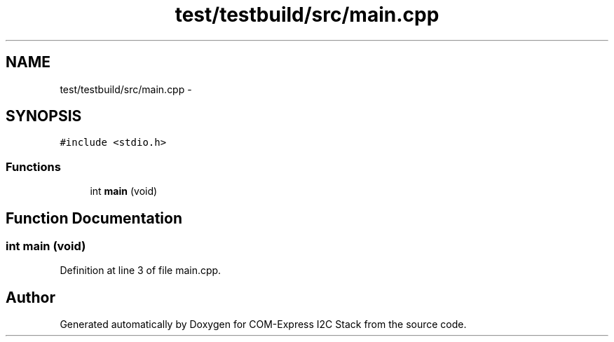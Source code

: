 .TH "test/testbuild/src/main.cpp" 3 "Tue Aug 8 2017" "Version 1.0" "COM-Express I2C Stack" \" -*- nroff -*-
.ad l
.nh
.SH NAME
test/testbuild/src/main.cpp \- 
.SH SYNOPSIS
.br
.PP
\fC#include <stdio\&.h>\fP
.br

.SS "Functions"

.in +1c
.ti -1c
.RI "int \fBmain\fP (void)"
.br
.in -1c
.SH "Function Documentation"
.PP 
.SS "int main (void)"

.PP
Definition at line 3 of file main\&.cpp\&.
.SH "Author"
.PP 
Generated automatically by Doxygen for COM-Express I2C Stack from the source code\&.
